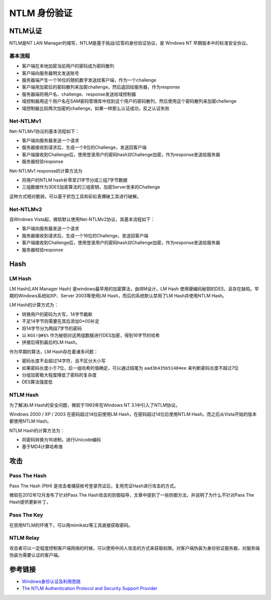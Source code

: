 NTLM 身份验证
========================================

NTLM认证
----------------------------------------
NTLM是NT LAN Manager的缩写，NTLM是基于挑战/应答的身份验证协议，是 Windows NT 早期版本中的标准安全协议。

基本流程
~~~~~~~~~~~~~~~~~~~~~~~~~~~~~~~~~~~~~~~~
- 客户端在本地加密当前用户的密码成为密码散列
- 客户端向服务器明文发送账号
- 服务器端产生一个16位的随机数字发送给客户端，作为一个challenge
- 客户端用加密后的密码散列来加密challenge，然后返回给服务器，作为response
- 服务器端将用户名、challenge、response发送给域控制器
- 域控制器用这个用户名在SAM密码管理库中找到这个用户的密码散列，然后使用这个密码散列来加密chellenge
- 域控制器比较两次加密的challenge，如果一样那么认证成功，反之认证失败

Net-NTLMv1
~~~~~~~~~~~~~~~~~~~~~~~~~~~~~~~~~~~~~~~~
Net-NTLMv1协议的基本流程如下：

- 客户端向服务器发送一个请求
- 服务器接收到请求后，生成一个8位的Challenge，发送回客户端
- 客户端接收到Challenge后，使用登录用户的密码hash对Challenge加密，作为response发送给服务器
- 服务器校验response

Net-NTLMv1 response的计算方法为

- 将用户的NTLM hash补零至21字节分成三组7字节数据
- 三组数据作为3DES加密算法的三组密钥，加密Server发来的Challenge

这种方式相对脆弱，可以基于抓包工具和彩虹表爆破工具进行破解。

Net-NTLMv2
~~~~~~~~~~~~~~~~~~~~~~~~~~~~~~~~~~~~~~~~
自Windows Vista起，微软默认使用Net-NTLMv2协议，其基本流程如下：

- 客户端向服务器发送一个请求
- 服务器接收到请求后，生成一个16位的Challenge，发送回客户端
- 客户端接收到Challenge后，使用登录用户的密码hash对Challenge加密，作为response发送给服务器
- 服务器校验response 

Hash
----------------------------------------

LM Hash
~~~~~~~~~~~~~~~~~~~~~~~~~~~~~~~~~~~~~~~~
LM Hash(LAN Manager Hash) 是windows最早用的加密算法，由IBM设计。LM Hash 使用硬编码秘钥的DES，且存在缺陷。早期的Windows系统如XP、Server 2003等使用LM Hash，而后的系统默认禁用了LM Hash并使用NTLM Hash。

LM Hash的计算方式为：

- 转换用户的密码为大写，14字节截断
- 不足14字节则需要在其后添加0×00补足
- 将14字节分为两段7字节的密码
- 以 ``KGS!@#$%`` 作为秘钥对这两组数据进行DES加密，得到16字节的哈希
- 拼接后得到最后的LM Hash。

作为早期的算法，LM Hash存在着诸多问题：

- 密码长度不会超过14字符，且不区分大小写
- 如果密码长度小于7位，后一组哈希的值确定，可以通过结尾为 ``aad3b435b51404ee`` 来判断密码长度不超过7位
- 分组加密极大程度降低了密码的复杂度
- DES算法强度低

NTLM Hash
~~~~~~~~~~~~~~~~~~~~~~~~~~~~~~~~~~~~~~~~
为了解决LM Hash的安全问题，微软于1993年在Windows NT 3.1中引入了NTLM协议。

Windows 2000 / XP / 2003 在密码超过14位前使用LM Hash，在密码超过14位后使用NTLM Hash。而之后从Vista开始的版本都使用NTLM Hash。

NTLM Hash的计算方法为：

- 将密码转换为16进制，进行Unicode编码
- 基于MD4计算哈希值

攻击
----------------------------------------

Pass The Hash
~~~~~~~~~~~~~~~~~~~~~~~~~~~~~~~~~~~~~~~~
Pass The Hash (PtH) 是攻击者捕获帐号登录凭证后，复用凭证Hash进行攻击的方式。

微软在2012年12月发布了针对Pass The Hash攻击的防御指导，文章中提到了一些防御方法，并说明了为什么不针对Pass The Hash提供更新补丁。

Pass The Key
~~~~~~~~~~~~~~~~~~~~~~~~~~~~~~~~~~~~~~~~
在禁用NTLM的环境下，可以用mimikatz等工具直接获取密码。

NTLM Relay
~~~~~~~~~~~~~~~~~~~~~~~~~~~~~~~~~~~~~~~~
攻击者可以一定程度控制客户端网络的时候，可以使用中间人攻击的方式来获取权限。对客户端伪装为身份验证服务器，对服务端伪装为需要认证的客户端。

参考链接
----------------------------------------
- `Windows身份认证及利用思路 <https://www.freebuf.com/articles/system/224171.html>`_
- `The NTLM Authentication Protocol and Security Support Provider <http://davenport.sourceforge.net/ntlm.html>`_
